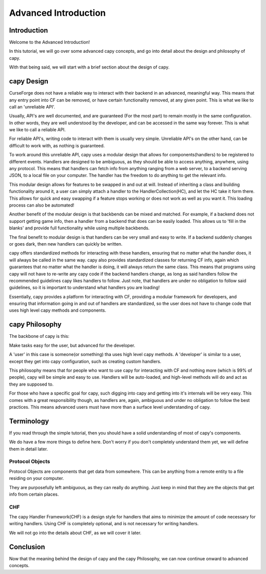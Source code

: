=====================
Advanced Introduction
=====================

Introduction
============

Welcome to the Advanced Introduction!

In this tutorial, 
we will go over some advanced capy concepts,
and go into detail about the design and philosophy
of capy.

With that being said,
we will start with a brief section about the 
design of capy.

capy Design 
===========

CurseForge does not have a reliable way to interact
with their backend in an advanced, meaningful way.
This means that any entry point into CF can be removed,
or have certain functionality removed, at any given point.
This is what we like to call an 'unreliable API'.

Usually, API's are well documented, and are guaranteed
(For the most part)
to remain mostly in the same configuration.
In other words, they are well understood by the developer,
and can be accessed in the same way forever.
This is what we like to call a reliable API.

For reliable API's, writing code to interact with
them is usually very simple.
Unreliable API's on the other hand,
can be difficult to work with,
as nothing is guaranteed.

To work around this unreliable API,
capy uses a modular design that allows 
for components(handlers) to be registered to different events.
Handlers are designed to be ambiguous,
as they should be able to access anything,
anywhere, using any protocol.
This means that handlers can fetch info from anything ranging from 
a web server, to a backend serving JSON, to a local file on your computer.
The handler has the freedom to do anything to get the relevant info.

This modular design allows for features to be swapped 
in and out at will.
Instead of inheriting a class and building functionality around it,
a user can simply attach a handler to the HandlerCollection(HC),
and let the HC take it form there.
This allows for quick and easy swapping if a feature stops working
or does not work as well as you want it.
This loading process can also be automated!

Another benefit of the modular design
is that backbends can be mixed and matched.
For example, if a backend does not support
getting game info, then a handler from a backend
that does can be easily loaded.
This allows us to 'fill in the blanks'
and provide full functionality while using multiple backbends.

The final benefit to modular design
is that handlers can be very small and easy to write.
If a backend suddenly changes or goes dark,
then new handlers can quickly be written.

capy offers standardized methods for interacting with these handlers,
ensuring that no matter what the handler does,
it will always be called in the same way.
capy also provides standardized classes for returning CF
info, again which guarantees that no matter what the handler
is doing, it will always return the same class.
This means that programs using capy will not
have to re-write any capy code if the backend handlers 
change, as long as said handlers follow the recommended guidelines 
capy likes handlers to follow.
Just note, that handlers are under no obligation
to follow said guidelines, so it is important 
to understand what handlers you are loading!

Essentially, capy provides a platform for interacting
with CF, providing a modular framework for developers,
and ensuring that information going in and out of handlers
are standardized, so the user does not have to change code that uses
high level capy methods and components.

capy Philosophy
===============

The backbone of capy is this:

Make tasks easy for the user,
but advanced for the developer.

A 'user' in this case is someone(or something)
tha uses high level capy methods.
A 'developer' is similar to a user,
except they get into capy configuration,
such as creating custom handlers.

This philosophy means that for people 
who want to use capy for interacting with CF and nothing more
(which is 99% of people),
capy will be simple and easy to use.
Handlers will be auto-loaded, and high-level methods
will do and act as they are supposed to.

For those who have a specific goal for capy,
such digging into capy and getting into it's internals
will be very easy.
This comes with a great responsibility though,
as handlers are, again, ambiguous and under no obligation
to follow the best practices.
This means advanced users must have more than a surface level understanding of capy.

Terminology
===========

If you read through the simple tutorial,
then you should have a solid understanding of most of capy's 
components.

We do have a few more things to define here.
Don't worry if you don't completely understand them yet,
we will define them in detail later.

Protocol Objects 
----------------

Protocol Objects are components that get data from somewhere.
This can be anything from a remote entity to a file residing on your computer.

They are purposefully left ambiguous,
as they can really do anything.
Just keep in mind that they are the objects that get info from certain places.

CHF
---

The capy Handler Framework(CHF) is a design style 
for handlers that aims to minimize the amount of code necessary 
for writing handlers.
Using CHF is completely optional, and is not necessary
for writing handlers.

We will not go into the details about CHF,
as we will cover it later.

Conclusion
==========

Now that the meaning behind the design of capy
and the capy Philosophy,
we can now continue onward to advanced concepts.
